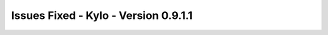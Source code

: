 Issues Fixed - Kylo - Version 0.9.1.1
=====================================

.. raw:: html


        <h2>        Bug
        </h2>
        <ul>
        <li>[<a href='https://kylo-io.atlassian.net/browse/KYLO-2147'>KYLO-2147</a>] -         Unable to use SQL Server with Sqoop Ingest template
        </li>
        <li>[<a href='https://kylo-io.atlassian.net/browse/KYLO-2214'>KYLO-2214</a>] -         Feed import validation for user properties causes NPE
        </li>
        <li>[<a href='https://kylo-io.atlassian.net/browse/KYLO-2216'>KYLO-2216</a>] -         Upgrade to 0.9.1 fails starting from a version prior to 0.8.3
        </li>
        <li>[<a href='https://kylo-io.atlassian.net/browse/KYLO-2221'>KYLO-2221</a>] -         Kylo XML ingestion template cannot handle variable schemas in JSON and XML
        </li>
        <li>[<a href='https://kylo-io.atlassian.net/browse/KYLO-2223'>KYLO-2223</a>] -         User properties are not imported during feed import
        </li>
        <li>[<a href='https://kylo-io.atlassian.net/browse/KYLO-2235'>KYLO-2235</a>] -         Missing tba:allowPreconditions property on templates not handled gracefully
        </li>
        <li>[<a href='https://kylo-io.atlassian.net/browse/KYLO-2237'>KYLO-2237</a>] -         Kylo spark shell fails to launch
        </li>
        <li>[<a href='https://kylo-io.atlassian.net/browse/KYLO-2239'>KYLO-2239</a>] -         Validator and Profiler spark context issues
        </li>
        <li>[<a href='https://kylo-io.atlassian.net/browse/KYLO-2252'>KYLO-2252</a>] -         Upgrade action of principal ACLs for 0.9.0 fails when an ACL references a non-existant group
        </li>
        <li>[<a href='https://kylo-io.atlassian.net/browse/KYLO-2260'>KYLO-2260</a>] -         AD authentication provider service password should be a char array
        </li>
        <li>[<a href='https://kylo-io.atlassian.net/browse/KYLO-2267'>KYLO-2267</a>] -         XML Ingest doesn&#39;t support other filesystems
        </li>
        <li>[<a href='https://kylo-io.atlassian.net/browse/KYLO-2312'>KYLO-2312</a>] -         Ops manager missing category name in views
        </li>
        <li>[<a href='https://kylo-io.atlassian.net/browse/KYLO-2317'>KYLO-2317</a>] -         spark-xml attributePrefix differs from spark1 to spark2
        </li>
        </ul>
